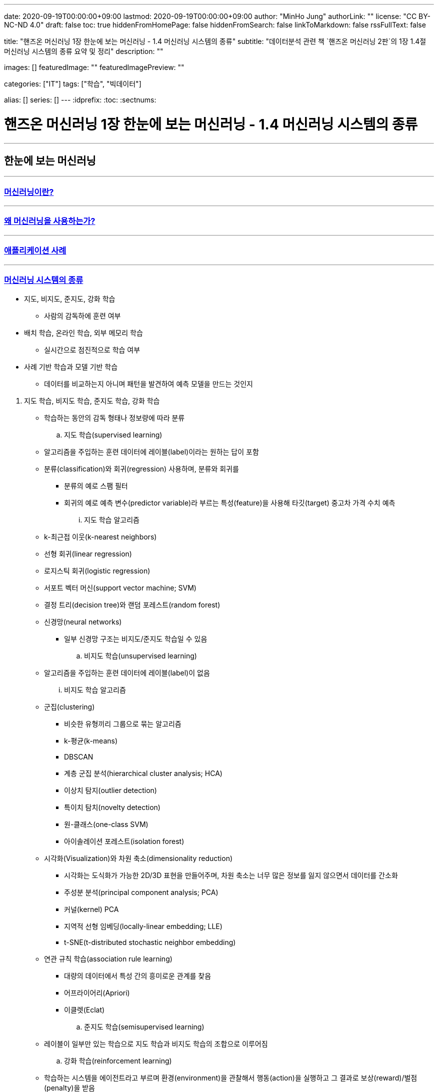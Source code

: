 ---
date: 2020-09-19T00:00:00+09:00
lastmod: 2020-09-19T00:00:00+09:00
author: "MinHo Jung"
authorLink: ""
license: "CC BY-NC-ND 4.0"
draft: false
toc: true
hiddenFromHomePage: false
hiddenFromSearch: false
linkToMarkdown: false
rssFullText: false

title: "핸즈온 머신러닝 1장 한눈에 보는 머신러닝 - 1.4 머신러닝 시스템의 종류"
subtitle: "데이터분석 관련 책 `핸즈온 머신러닝 2판`의 1장 1.4절 머신러닝 시스템의 종류 요약 및 정리"
description: ""

images: []
featuredImage: ""
featuredImagePreview: ""

categories: ["IT"]
tags: ["학습", "빅데이터"]

alias: []
series: []
---
:idprefix:
:toc:
:sectnums:


= 핸즈온 머신러닝 1장 한눈에 보는 머신러닝 - 1.4 머신러닝 시스템의 종류

---
== 한눈에 보는 머신러닝
---
=== https://rocketdan.netlify.app/handsonml2_01-1[머신러닝이란?]
---
=== https://rocketdan.netlify.app/handsonml2_01-2[왜 머신러닝을 사용하는가?]
---
=== https://rocketdan.netlify.app/handsonml2_01-3[애플리케이션 사례]
---
=== https://rocketdan.netlify.app/handsonml2_01-4[머신러닝 시스템의 종류]

****
* 지도, 비지도, 준지도, 강화 학습
** 사람의 감독하에 훈련 여부

* 배치 학습, 온라인 학습, 외부 메모리 학습
** 실시간으로 점진적으로 학습 여부

* 사례 기반 학습과 모델 기반 학습
** 데이터를 비교하는지 아니며 패턴을 발견하여 예측 모델을 만드는 것인지
****

. 지도 학습, 비지도 학습, 준지도 학습, 강화 학습
* 학습하는 동안의 감독 형태나 정보량에 따라 분류

.. 지도 학습(supervised learning)
* 알고리즘을 주입하는 훈련 데이터에 레이블(label)이라는 원하는 답이 포함
* 분류(classification)와 회귀(regression) 사용하며, 분류와 회귀를
** 분류의 예로 스팸 필터
** 회귀의 예로 예측 변수(predictor variable)라 부르는 특성(feature)을 사용해 타깃(target) 중고차 가격 수치 예측
... 지도 학습 알고리즘
* k-최근접 이웃(k-nearest neighbors)
* 선형 회귀(linear regression)
* 로지스틱 회귀(logistic regression)
* 서포트 벡터 머신(support vector machine; SVM)
* 결정 트리(decision tree)와 랜덤 포레스트(random forest)
* 신경망(neural networks)
** 일부 신경망 구조는 비지도/준지도 학습일 수 있음

.. 비지도 학습(unsupervised learning)
* 알고리즘을 주입하는 훈련 데이터에 레이블(label)이 없음
... 비지도 학습 알고리즘
* 군집(clustering)
** 비슷한 유형끼리 그룹으로 묶는 알고리즘
** k-평균(k-means)
** DBSCAN
** 계층 군집 분석(hierarchical cluster analysis; HCA)
** 이상치 탐지(outlier detection)
** 특이치 탐치(novelty detection)
** 원-클래스(one-class SVM)
** 아이솔레이션 포레스트(isolation forest)

* 시각화(Visualization)와 차원 축소(dimensionality reduction)
** 시각화는 도식화가 가능한 2D/3D 표현을 만들어주며, 차원 축소는 너무 많은 정보를 잃지 않으면서 데이터를 간소화
** 주성분 분석(principal component analysis; PCA)
** 커널(kernel) PCA
** 지역적 선형 임베딩(locally-linear embedding; LLE)
** t-SNE(t-distributed stochastic neighbor embedding)

* 연관 규칙 학습(association rule learning)
** 대량의 데이터에서 특성 간의 흥미로운 관계를 찾음
** 어프라이어리(Apriori)
** 이클렛(Eclat)

.. 준지도 학습(semisupervised learning)
* 레이블이 일부만 있는 학습으로 지도 학습과 비지도 학습의 조합으로 이루어짐

.. 강화 학습(reinforcement learning)
* 학습하는 시스템을 에이전트라고 부르며 환경(environment)을 관찰해서 행동(action)을 실행하고 그 결과로 보상(reward)/벌점(penalty)을 받음
* 따라서 보상을 얻기 위해 정책(policy)라고 불리는 최상의 전략을 스스로 학습
** 정책은 주어진 상황에서 에이전트가 어떤 행동을 선택해야 할지 정의


. 배치 학습, 온라인 학습, 외부 메모리 학습
* 입력 데이터의 스트림(stream)부터 점진적 학습 여부

.. 배치 학습(batch learning)
* 오프라인 학습(offline learning)이라고도 함
* 배치 작업이기에 시스템이 점진적으로 학습할 수 없으며, 학습한 것을 적용만 할 수 있음

.. 온라인 학습(online learning)
* 빠른 변화에 스스로 적응해야 하는 시스템에 적합
* 모델을 훈련하고 제품에 론칭한 뒤에도 새로운 데이터가 들어오면 계속 학습
* 데이터를 순차적으로 한 개씩 또는 미니배치(mini-batch)라 부르는 작은 묶음 단위로 주입하여 시스템을 훈련시킴

... 학습률(learning rate)
* 변화하는 데이터에 얼마나 빠르게 적응할 것인지
* 학습률을 높이면 빠르게 적응하지만, 예전 데이터는 잊혀짐
* 학습률을 낮추면 더디게 적응하지만, 새로운 데이터에 있는 데이터 잡음이나 대표선 없는 데이터 포인트에 덜 민감

.. 외부 메모리 학습(out-of-core learning)
* 보통 오프라인으로 실행되나 온라인에서 사용될 수 있음
* 점진적 학습(incremental learning) 사용



. 사례 기반 학습과 모델 기반 학습
* 일반화 방법에 따라 분류

.. 사례 기반 학습(instance-based learning)
* 기존의 A 데이터와 새로운 B 데이터의 유사도(similarity)를 측정하여 데이터 학습하고
데이터를 비교하는 식으로 일반화


.. 모델 기반 학습(model-based learning)
* 샘플들의 모델을 만들어 예측(prediction)
* 모델(model)은 모델의 종류나 완전히 정의된 모델 구조나 예측에 사용하기 위해 훈련된 최종 모델을 의미
* 모델 선택(model selection)은 모델의 종류나 완전히 정의된 모델 구조를 선택하는 것
* 모델 훈련(model training)은 훈련 데이터에 가장 잘 맞는 모델 파라미터를 찾기 위해 알고리즘을 실행하는 것

... 작업 순서
* 데이터 분석
* 모델 선택
* 훈련 데이터로 모델 훈련
* 새로운 데이터에 모델을 적용해 예측/추론(inference)

... 모델 기반 학습 상세
* 모델은 두 개의 모델 파라미터(model parameter) asciimath:[theta_(0)]과 asciimath:[theta_(1)]을 가짐
* 모델이 좋은지 측정하는 효용 함수(utility function) 또는 적합도 함소(fitness function)를 정의
* 모델이 나쁜지 측정하는 비용 함수(cost function) 정의


---
=== https://rocketdan.netlify.app/handsonml2_01-5[머신러닝의 주요 도전 과제]
---
=== https://rocketdan.netlify.app/handsonml2_01-6[테스트와 검증]
---
=== https://rocketdan.netlify.app/handsonml2_01-7[연습문제]
---
